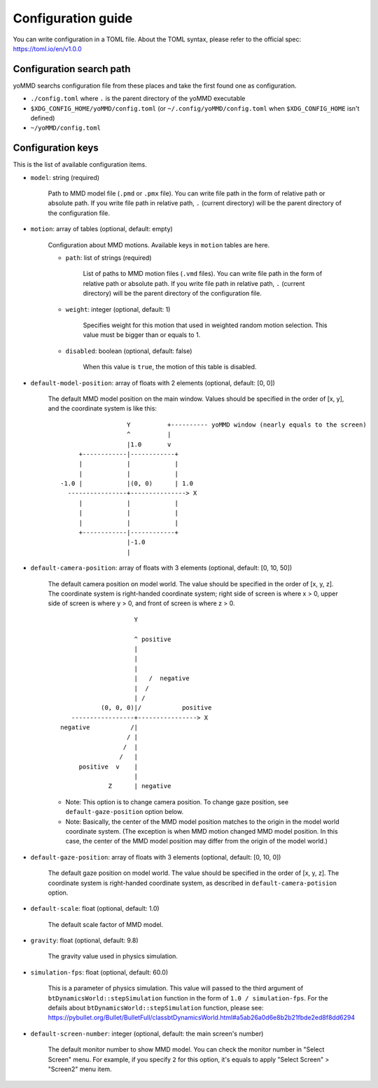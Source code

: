 Configuration guide
===================

You can write configuration in a TOML file.
About the TOML syntax, please refer to the official spec: https://toml.io/en/v1.0.0


Configuration search path
*************************

yoMMD searchs configuration file from these places and take the first found one as configuration.

- ``./config.toml`` where ``.`` is the parent directory of the yoMMD executable
- ``$XDG_CONFIG_HOME/yoMMD/config.toml``  (or ``~/.config/yoMMD/config.toml`` when ``$XDG_CONFIG_HOME`` isn't defined)
- ``~/yoMMD/config.toml``


Configuration keys
******************

This is the list of available configuration items.

- ``model``: string (required)

    Path to MMD model file (``.pmd`` or ``.pmx`` file).
    You can write file path in the form of relative path or absolute path.
    If you write file path in relative path, ``.`` (current directory) will be the parent directory of the configuration file.

- ``motion``: array of tables (optional, default: empty)

    Configuration about MMD motions.  Available keys in ``motion`` tables are here.

    - ``path``: list of strings (required)

        List of paths to MMD motion files (``.vmd`` files).
        You can write file path in the form of relative path or absolute path.
        If you write file path in relative path, ``.`` (current directory) will be the parent directory of the configuration file.

    - ``weight``: integer (optional, default: 1)

        Specifies weight for this motion that used in weighted random motion selection.
        This value must be bigger than or equals to 1.

    - ``disabled``: boolean (optional, default: false)

        When this value is ``true``, the motion of this table is disabled.

- ``default-model-position``: array of floats with 2 elements (optional, default: \[0, 0\])

    The default MMD model position on the main window.  Values should be specified in the order of \[x, y\], and the coordinate system is like this::

                          Y          +---------- yoMMD window (nearly equals to the screen)
                          ^          |
                          |1.0       v
             +------------|------------+
             |            |            |
             |            |            |
        -1.0 |            |(0, 0)      | 1.0
          ----------------+---------------> X
             |            |            |
             |            |            |
             |            |            |
             +------------|------------+
                          |-1.0
                          |

- ``default-camera-position``: array of floats with 3 elements (optional, default: \[0, 10, 50\])

    The default camera position on model world.
    The value should be specified in the order of \[x, y, z\].
    The coordinate system is right-handed coordinate system; right side of screen is where x > 0, upper side of screen is where y > 0, and front of screen is where z > 0.

    ::

                            Y

                            ^ positive
                            |
                            |
                            |
                            |   /  negative
                            |  /
                            | /
                   (0, 0, 0)|/           positive
           -----------------+----------------> X
        negative           /|
                          / |
                         /  |
                        /   |
             positive  v    |
                            |
                     Z      | negative

    - Note: This option is to change camera position.  To change gaze position, see ``default-gaze-position`` option below.
    - Note: Basically, the center of the MMD model position matches to the origin in the model world coordinate system.  (The exception is when MMD motion changed MMD model position.  In this case, the center of the MMD model position may differ from the origin of the model world.)



- ``default-gaze-position``: array of floats with 3 elements (optional, default: \[0, 10, 0\])

    The default gaze position on model world.  The value should be specified in the order of \[x, y, z\].  The coordinate system is right-handed coordinate system, as described in ``default-camera-potision`` option.

- ``default-scale``: float (optional, default: 1.0)

    The default scale factor of MMD model.

- ``gravity``: float (optional, default: 9.8)

    The gravity value used in physics simulation.

- ``simulation-fps``: float (optional, default: 60.0)

    This is a parameter of physics simulation.
    This value will passed to the third argument of ``btDynamicsWorld::stepSimulation`` function in the form of ``1.0 / simulation-fps``.
    For the defails about ``btDynamicsWorld::stepSimulation`` function, please see:
    https://pybullet.org/Bullet/BulletFull/classbtDynamicsWorld.html#a5ab26a0d6e8b2b21fbde2ed8f8dd6294

- ``default-screen-number``: integer (optional, default: the main screen's number)

    The default monitor number to show MMD model.  You can check the monitor number in "Select Screen" menu.  For example, if you specify ``2`` for this option, it's equals to apply "Select Screen" > "Screen2" menu item.
